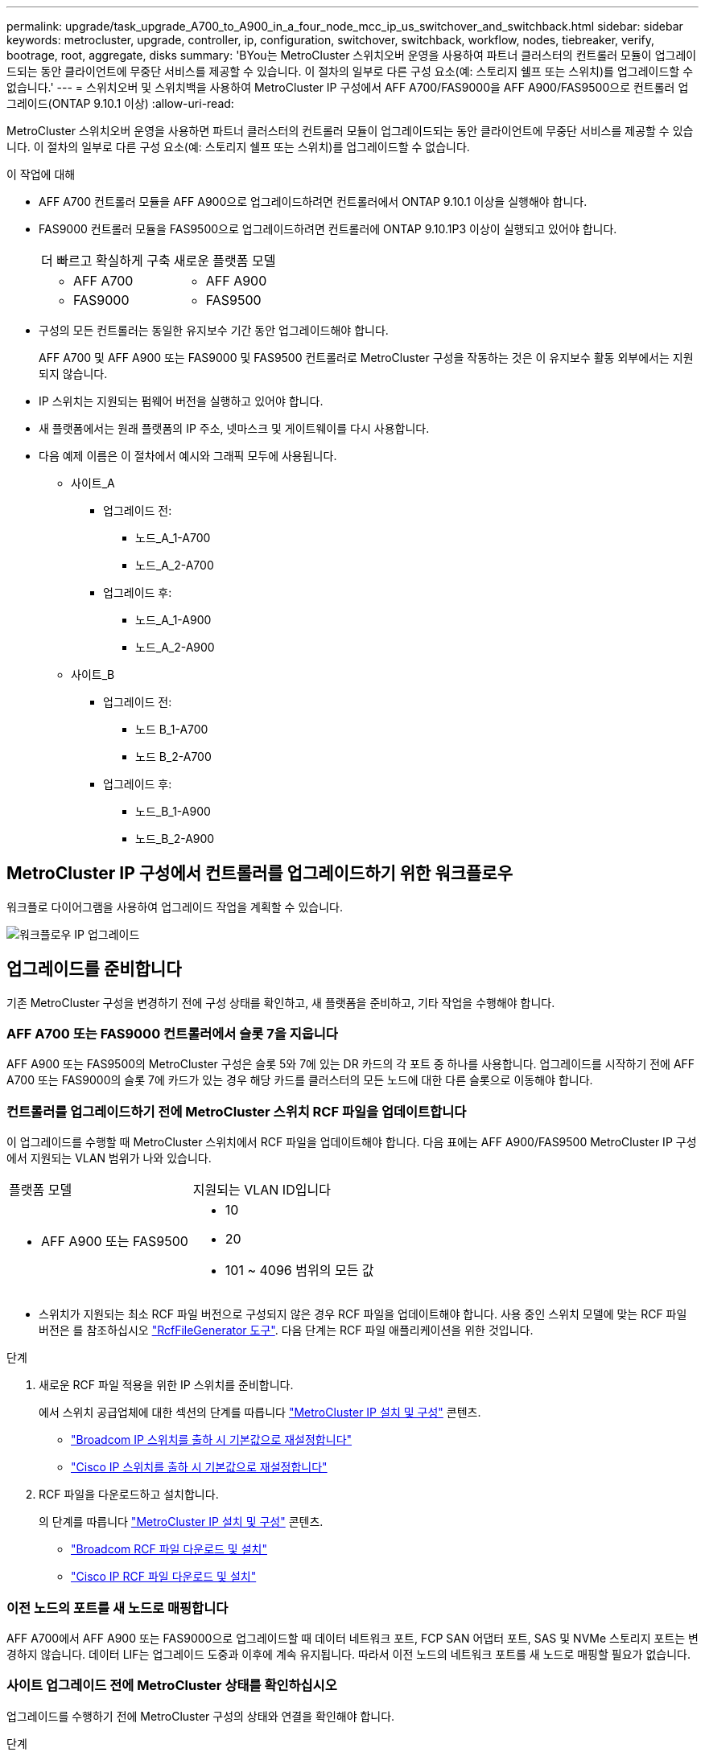 ---
permalink: upgrade/task_upgrade_A700_to_A900_in_a_four_node_mcc_ip_us_switchover_and_switchback.html 
sidebar: sidebar 
keywords: metrocluster, upgrade, controller, ip, configuration, switchover, switchback, workflow, nodes, tiebreaker, verify, bootrage, root, aggregate, disks 
summary: 'BYou는 MetroCluster 스위치오버 운영을 사용하여 파트너 클러스터의 컨트롤러 모듈이 업그레이드되는 동안 클라이언트에 무중단 서비스를 제공할 수 있습니다. 이 절차의 일부로 다른 구성 요소(예: 스토리지 쉘프 또는 스위치)를 업그레이드할 수 없습니다.' 
---
= 스위치오버 및 스위치백을 사용하여 MetroCluster IP 구성에서 AFF A700/FAS9000을 AFF A900/FAS9500으로 컨트롤러 업그레이드(ONTAP 9.10.1 이상)
:allow-uri-read: 


[role="lead"]
MetroCluster 스위치오버 운영을 사용하면 파트너 클러스터의 컨트롤러 모듈이 업그레이드되는 동안 클라이언트에 무중단 서비스를 제공할 수 있습니다. 이 절차의 일부로 다른 구성 요소(예: 스토리지 쉘프 또는 스위치)를 업그레이드할 수 없습니다.

.이 작업에 대해
* AFF A700 컨트롤러 모듈을 AFF A900으로 업그레이드하려면 컨트롤러에서 ONTAP 9.10.1 이상을 실행해야 합니다.
* FAS9000 컨트롤러 모듈을 FAS9500으로 업그레이드하려면 컨트롤러에 ONTAP 9.10.1P3 이상이 실행되고 있어야 합니다.
+
|===


| 더 빠르고 확실하게 구축 | 새로운 플랫폼 모델 


 a| 
** AFF A700

 a| 
** AFF A900




 a| 
** FAS9000

 a| 
** FAS9500


|===
* 구성의 모든 컨트롤러는 동일한 유지보수 기간 동안 업그레이드해야 합니다.
+
AFF A700 및 AFF A900 또는 FAS9000 및 FAS9500 컨트롤러로 MetroCluster 구성을 작동하는 것은 이 유지보수 활동 외부에서는 지원되지 않습니다.

* IP 스위치는 지원되는 펌웨어 버전을 실행하고 있어야 합니다.
* 새 플랫폼에서는 원래 플랫폼의 IP 주소, 넷마스크 및 게이트웨이를 다시 사용합니다.
* 다음 예제 이름은 이 절차에서 예시와 그래픽 모두에 사용됩니다.
+
** 사이트_A
+
*** 업그레이드 전:
+
**** 노드_A_1-A700
**** 노드_A_2-A700


*** 업그레이드 후:
+
**** 노드_A_1-A900
**** 노드_A_2-A900




** 사이트_B
+
*** 업그레이드 전:
+
**** 노드 B_1-A700
**** 노드 B_2-A700


*** 업그레이드 후:
+
**** 노드_B_1-A900
**** 노드_B_2-A900










== MetroCluster IP 구성에서 컨트롤러를 업그레이드하기 위한 워크플로우

워크플로 다이어그램을 사용하여 업그레이드 작업을 계획할 수 있습니다.

image::../media/workflow_ip_upgrade.png[워크플로우 IP 업그레이드]



== 업그레이드를 준비합니다

기존 MetroCluster 구성을 변경하기 전에 구성 상태를 확인하고, 새 플랫폼을 준비하고, 기타 작업을 수행해야 합니다.



=== AFF A700 또는 FAS9000 컨트롤러에서 슬롯 7을 지웁니다

AFF A900 또는 FAS9500의 MetroCluster 구성은 슬롯 5와 7에 있는 DR 카드의 각 포트 중 하나를 사용합니다. 업그레이드를 시작하기 전에 AFF A700 또는 FAS9000의 슬롯 7에 카드가 있는 경우 해당 카드를 클러스터의 모든 노드에 대한 다른 슬롯으로 이동해야 합니다.



=== 컨트롤러를 업그레이드하기 전에 MetroCluster 스위치 RCF 파일을 업데이트합니다

이 업그레이드를 수행할 때 MetroCluster 스위치에서 RCF 파일을 업데이트해야 합니다. 다음 표에는 AFF A900/FAS9500 MetroCluster IP 구성에서 지원되는 VLAN 범위가 나와 있습니다.

|===


| 플랫폼 모델 | 지원되는 VLAN ID입니다 


 a| 
* AFF A900 또는 FAS9500

 a| 
* 10
* 20
* 101 ~ 4096 범위의 모든 값


|===
* 스위치가 지원되는 최소 RCF 파일 버전으로 구성되지 않은 경우 RCF 파일을 업데이트해야 합니다. 사용 중인 스위치 모델에 맞는 RCF 파일 버전은 를 참조하십시오 link:https://mysupport.netapp.com/site/tools/tool-eula/rcffilegenerator["RcfFileGenerator 도구"^]. 다음 단계는 RCF 파일 애플리케이션을 위한 것입니다.


.단계
. 새로운 RCF 파일 적용을 위한 IP 스위치를 준비합니다.
+
에서 스위치 공급업체에 대한 섹션의 단계를 따릅니다 link:../install-ip/index.html["MetroCluster IP 설치 및 구성"] 콘텐츠.

+
** link:../install-ip/task_switch_config_broadcom.html#resetting-the-broadcom-ip-switch-to-factory-defaults["Broadcom IP 스위치를 출하 시 기본값으로 재설정합니다"]
** link:../install-ip/task_switch_config_broadcom.html#resetting-the-cisco-ip-switch-to-factory-defaults["Cisco IP 스위치를 출하 시 기본값으로 재설정합니다"]


. RCF 파일을 다운로드하고 설치합니다.
+
의 단계를 따릅니다 link:../install-ip/index.html["MetroCluster IP 설치 및 구성"] 콘텐츠.

+
** link:../install-ip/task_switch_config_broadcom.html#downloading-and-installing-the-broadcom-rcf-files["Broadcom RCF 파일 다운로드 및 설치"]
** link:../install-ip/task_switch_config_broadcom.html#downloading-and-installing-the-cisco-ip-rcf-files["Cisco IP RCF 파일 다운로드 및 설치"]






=== 이전 노드의 포트를 새 노드로 매핑합니다

AFF A700에서 AFF A900 또는 FAS9000으로 업그레이드할 때 데이터 네트워크 포트, FCP SAN 어댑터 포트, SAS 및 NVMe 스토리지 포트는 변경하지 않습니다. 데이터 LIF는 업그레이드 도중과 이후에 계속 유지됩니다. 따라서 이전 노드의 네트워크 포트를 새 노드로 매핑할 필요가 없습니다.



=== 사이트 업그레이드 전에 MetroCluster 상태를 확인하십시오

업그레이드를 수행하기 전에 MetroCluster 구성의 상태와 연결을 확인해야 합니다.

.단계
. ONTAP에서 MetroCluster 구성 작동을 확인합니다.
+
.. 노드 multipathed 여부 확인: + 'node run-node_node-name_sysconfig-a
+
MetroCluster 구성의 각 노드에 대해 이 명령을 실행해야 합니다.

.. 구성에서 손상된 디스크가 없는지 확인합니다. + '스토리지 디스크 표시 - 파손'
+
MetroCluster 구성의 각 노드에서 이 명령을 실행해야 합니다.

.. 상태 알림을 확인합니다.
+
'시스템 상태 경고 표시

+
각 클러스터에서 이 명령을 실행해야 합니다.

.. 클러스터의 라이센스를 확인합니다.
+
'시스템 사용권 프로그램'

+
각 클러스터에서 이 명령을 실행해야 합니다.

.. 노드에 연결된 디바이스를 확인합니다.
+
네트워크 디바이스 발견 쇼

+
각 클러스터에서 이 명령을 실행해야 합니다.

.. 두 사이트 모두에서 표준 시간대와 시간이 올바르게 설정되었는지 확인합니다.
+
'클러스터 날짜 표시'

+
각 클러스터에서 이 명령을 실행해야 합니다. 'cluster date' 명령을 사용하여 시간 및 시간대를 구성할 수 있습니다.



. MetroCluster 구성의 운영 모드를 확인하고 MetroCluster 검사를 수행합니다.
+
.. MetroCluster 설정을 확인하고 운영 모드가 정상 모드인지 확인한 후 MetroCluster show를 실행합니다
.. 예상되는 모든 노드가 표시되는지 확인합니다. + "MetroCluster node show"
.. 다음 명령을 실행합니다.
+
'MetroCluster check run

.. MetroCluster 검사 결과를 표시합니다.
+
MetroCluster 체크 쇼



. Config Advisor 도구를 사용하여 MetroCluster 케이블 연결을 확인합니다.
+
.. Config Advisor를 다운로드하고 실행합니다.
+
https://mysupport.netapp.com/site/tools/tool-eula/activeiq-configadvisor["NetApp 다운로드: Config Advisor"^]

.. Config Advisor를 실행한 후 도구의 출력을 검토하고 출력에서 권장 사항을 따라 발견된 문제를 해결하십시오.






=== 업그레이드하기 전에 정보를 수집합니다

업그레이드하기 전에 각 노드에 대한 정보를 수집하고, 필요한 경우 네트워크 브로드캐스트 도메인을 조정하고, VLAN 및 인터페이스 그룹을 제거하고, 암호화 정보를 수집해야 합니다.

.단계
. 각 노드의 물리적 케이블 연결을 기록하고 필요에 따라 새 노드의 올바른 케이블 연결을 허용하도록 케이블에 레이블을 지정합니다.
. 각 노드에 대해 다음 명령의 출력을 수집합니다.
+
** MetroCluster interconnect show
** 'MetroCluster configuration-settings connection show'를 선택합니다
** 네트워크 인터페이스 show-role cluster, node-mgmt
** 네트워크 포트 show-node node_name-type physical
** 'network port vlan show-node_node-name _'
** 'network port ifgrp show -node_node_name_-instance'
** 네트워크 포트 브로드캐스트 도메인 쇼
** 네트워크 포트 도달 가능성 세부 정보
** 네트워크 IPspace 쇼
** '볼륨 쇼'
** '스토리지 집계 쇼'
** 'system node run-node_node-name_sysconfig-a'
** 'vserver fcp initiator show'를 선택합니다
** 스토리지 디스크 쇼
** 'MetroCluster configuration-settings interface show'를 선택합니다


. Site_B(플랫폼을 현재 업그레이드 중인 사이트)의 UUID를 수집합니다. MetroCluster node show-fields node-cluster-uuid, node-uuuid
+
성공적으로 업그레이드하려면 새 site_B 컨트롤러 모듈에서 이러한 값을 정확하게 구성해야 합니다. 나중에 업그레이드 프로세스에서 올바른 명령으로 복사할 수 있도록 값을 파일에 복사합니다. +다음 예에서는 UUID를 사용한 명령 출력을 보여 줍니다.

+
[listing]
----
cluster_B::> metrocluster node show -fields node-cluster-uuid, node-uuid
   (metrocluster node show)
dr-group-id cluster     node   node-uuid                            node-cluster-uuid
----------- --------- -------- ------------------------------------ ------------------------------
1           cluster_A node_A_1-A700 f03cb63c-9a7e-11e7-b68b-00a098908039 ee7db9d5-9a82-11e7-b68b-00a098908039
1           cluster_A node_A_2-A700 aa9a7a7a-9a81-11e7-a4e9-00a098908c35 ee7db9d5-9a82-11e7-b68b-00a098908039
1           cluster_B node_B_1-A700 f37b240b-9ac1-11e7-9b42-00a098c9e55d 07958819-9ac6-11e7-9b42-00a098c9e55d
1           cluster_B node_B_2-A700 bf8e3f8f-9ac4-11e7-bd4e-00a098ca379f 07958819-9ac6-11e7-9b42-00a098c9e55d
4 entries were displayed.
cluster_B::*

----
+
UUID를 다음과 유사한 테이블에 기록하는 것이 좋습니다.

+
|===


| 클러스터 또는 노드 | UUID입니다 


 a| 
클러스터_B
 a| 
07958819-9ac6-11e7-9b42-00a098c9e55d



 a| 
노드 B_1-A700
 a| 
f37b240b-9ac1-11e7-9b42-00a098c9e55d



 a| 
노드 B_2-A700
 a| 
bf8e3f8f-9ac4-11e7-bd4e-00a098ca379f



 a| 
클러스터_A
 a| 
ee7db9d5-9a82-11e7-b68b-00a098908039



 a| 
노드_A_1-A700
 a| 
f03cb63c-9a7e-11e7-b68b-00a098908039



 a| 
노드_A_2-A700
 a| 
a9a7a7a-9a81-11e7-a4e9-00a098908c35

|===
. MetroCluster 노드가 SAN 구성에 있는 경우 관련 정보를 수집합니다.
+
다음 명령의 출력을 수집해야 합니다.

+
** FCP 어댑터 show-instance(FCP 어댑터 show-instance)
** FCP 인터페이스의 show-instance입니다
** iSCSI 인터페이스 쇼
** 'ucadmin 쇼'


. 루트 볼륨이 암호화된 경우 키 관리자에 사용되는 암호문 '보안 키 관리자 백업 표시'를 수집하여 저장합니다
. MetroCluster 노드가 볼륨 또는 애그리게이트에 암호화를 사용하는 경우 키 및 암호 문구를 복사합니다. 자세한 내용은 을 참조하십시오 https://docs.netapp.com/us-en/ontap/encryption-at-rest/backup-key-management-information-manual-task.html["온보드 키 관리 정보를 수동으로 백업합니다"^].
+
.. Onboard Key Manager가 설정된 경우 '보안 키 관리자 온보드 show-backup'+업그레이드 절차 후반부에 패스프레이즈가 필요합니다.
.. 엔터프라이즈 키 관리(KMIP)를 구성한 경우 다음 명령을 실행하십시오.
+
....
security key-manager external show -instance
security key-manager key query
....


. MetroCluster node show-fields node-systemid, ha-partner-systemid, dr-partner-systemid, dr-auxiliary-systemid 등 기존 노드의 시스템 ID를 수집한다
+
다음 출력은 재할당된 드라이브를 보여 줍니다.

+
[listing]
----
::> metrocluster node show -fields node-systemid,ha-partner-systemid,dr-partner-systemid,dr-auxiliary-systemid

dr-group-id cluster     node     node-systemid ha-partner-systemid dr-partner-systemid dr-auxiliary-systemid
----------- ----------- -------- ------------- ------------------- ------------------- ---------------------
1           cluster_A node_A_1-A700   537403324     537403323           537403321           537403322
1           cluster_A node_A_2-A700   537403323     537403324           537403322          537403321
1           cluster_B node_B_1-A700   537403322     537403321           537403323          537403324
1           cluster_B node_B_2-A700   537403321     537403322           537403324          537403323
4 entries were displayed.
----




=== 중재자 또는 타이차단기 모니터링을 제거합니다

플랫폼을 업그레이드하기 전에 Tiebreaker 또는 중재자 유틸리티를 사용하여 MetroCluster 구성을 모니터링하는 경우 모니터링을 제거해야 합니다.

.단계
. 다음 명령의 출력을 수집합니다.
+
'Storage iSCSI-initiator show'를 선택합니다

. 전환을 시작할 수 있는 Tiebreaker, 중재자 또는 기타 소프트웨어에서 기존 MetroCluster 구성을 제거합니다.
+
|===


| 사용 중인 경우... | 다음 절차를 사용하십시오. 


 a| 
Tiebreaker입니다
 a| 
link:../tiebreaker/concept_configuring_the_tiebreaker_software.html#removing-metrocluster-configurations["MetroCluster 구성 제거"] MetroCluster Tiebreaker 설치 및 구성 내용 _



 a| 
중재자
 a| 
ONTAP 프롬프트에서 다음 명령을 실행합니다.

'MetroCluster configuration-settings 중재자 제거



 a| 
타사 응용 프로그램
 a| 
제품 설명서를 참조하십시오.

|===




=== 유지 관리 전에 사용자 지정 AutoSupport 메시지를 보냅니다

유지 관리를 수행하기 전에 AutoSupport 메시지를 발행하여 유지 보수 작업이 진행 중임을 기술 지원 부서에 알려야 합니다. 유지 관리가 진행 중임을 기술 지원 부서에 알리는 것은 운영 중단이 발생했다는 가정 하에 사례가 열리지 않도록 방지합니다.

이 작업은 각 MetroCluster 사이트에서 수행해야 합니다.

.단계
. 클러스터에 로그인합니다.
. 유지 관리의 시작을 나타내는 AutoSupport 메시지를 호출합니다.
+
'시스템 노드 AutoSupport invoke-node * -type all-message maINT=__maintenance -window-in-hours_'

+
유지보수 윈도우 시간(main유지보수-window-in-hours) 매개변수는 유지보수 윈도우 길이를 최대 72시간으로 지정합니다. 시간이 경과하기 전에 유지 관리가 완료된 경우 유지 보수 기간이 종료되었음을 나타내는 AutoSupport 메시지를 호출할 수 있습니다.

+
'System node AutoSupport invoke-node * -type all-message maINT=end'

. 파트너 사이트에서 이 단계를 반복합니다.




== MetroCluster 구성을 전환합니다

site_B의 플랫폼을 업그레이드할 수 있도록 구성을 site_A로 전환해야 합니다.

이 작업은 site_A에서 수행해야 합니다

이 작업을 완료한 후 site_a가 활성화되어 두 사이트의 데이터를 제공합니다. Site_B가 비활성화되어 업그레이드 프로세스를 시작할 준비가 되었습니다.

image::../media/mcc_upgrade_cluster_a_in_switchover_A900.png[스위치오버 A900의 MCC 업그레이드 클러스터 A]

.단계
. site_B의 노드를 업그레이드할 수 있도록 MetroCluster 구성을 site_A로 전환합니다.
+
.. site_a에서 다음 명령을 실행합니다.
+
'MetroCluster switchover - controller-replacement true'

+
작업을 완료하는 데 몇 분 정도 걸릴 수 있습니다.

.. 절체 동작 모니터링:
+
MetroCluster 동작쇼

.. 작업이 완료된 후 노드가 절체 상태에 있는지 확인합니다.
+
MetroCluster 쇼

.. MetroCluster 노드의 상태를 점검한다.
+
'MetroCluster node show'

+
컨트롤러 업그레이드 중에 협상된 전환 후 애그리게이트 자동 복구가 해제됩니다. site_B의 노드는 LOADER 프롬프트에서 정지되고 정지된다.







== AFF A700 또는 FAS9000 플랫폼 컨트롤러 모듈 및 NVS를 제거합니다

아직 접지되지 않은 경우 올바르게 접지하십시오.

.단계
. site_B:"printenv"에 있는 두 노드에서 bootarg 값을 수집합니다
. site_B에서 섀시의 전원을 끕니다




=== AFF A700 또는 FAS9000 컨트롤러 모듈을 제거합니다

다음 절차를 사용하여 AFF A700 또는 FAS9000 컨트롤러 모듈을 제거합니다

.단계
. 컨트롤러 모듈을 분리하기 전에 콘솔 케이블 및 컨트롤러 모듈에서 관리 케이블을 분리합니다.
. 섀시에서 컨트롤러 모듈을 잠금 해제하고 분리합니다.
+
.. 캠 핸들의 주황색 버튼을 잠금 해제할 때까지 아래로 밉니다.
+
image::../media/drw_9500_remove_PCM.png[컨트롤러 모듈]

+
|===


| image:../media/number1.png["번호1"] | 캠 핸들 해제 버튼 


| image:../media/number2.png["숫자2"] | 캠 핸들 
|===
.. 캠 핸들을 돌려 컨트롤러 모듈을 섀시에서 완전히 분리한 다음 컨트롤러 모듈을 섀시 밖으로 밉니다. 컨트롤러 모듈 하단을 섀시 밖으로 밀어낼 때 지지하는지 확인합니다.






=== AFF A700 또는 FAS9000 NVS 모듈을 제거합니다

다음 절차를 사용하여 AFF A700 또는 FAS9000 NVS 모듈을 제거할 수 있습니다.

참고: NVS 모듈은 슬롯 6에 있으며 시스템의 다른 모듈에 비해 높이가 2배입니다.

.단계
. 슬롯 6에서 NVS의 잠금을 해제하고 제거합니다.
+
.. 문자 및 번호가 매겨진 '캠' 버튼을 누르십시오. 캠 버튼이 섀시에서 멀어져 있습니다.
.. 캠 래치가 수평 위치에 올 때까지 아래로 돌립니다. NVS는 섀시에서 분리되어 몇 인치 정도 이동합니다.
.. 모듈 면의 측면에 있는 당김 탭을 당겨 섀시에서 NVS를 제거합니다.
+
image::../media/drw_a900_move-remove_NVRAM_module.png[모듈을 제거합니다]

+
|===


| image:../media/number1.png["1번"] | 문자 및 숫자 I/O 캠 래치 


| image:../media/number2.png["2번"] | I/O 래치가 완전히 잠금 해제되었습니다 
|===


. AFF A700 또는 FAS9000 NVS에서 코어 덤프 장치로 사용되는 애드온 모듈을 사용하는 경우 AFF A900 또는 FAS9500 NVS로 전송하지 마십시오. AFF A700 또는 FAS9000 컨트롤러 모듈 및 NVS의 부품을 AFF A900 또는 FAS9500 모듈로 전송하지 마십시오.




== AFF A900 또는 FAS9500 NVS 및 컨트롤러 모듈을 설치합니다

업그레이드 키트에서 받은 AFF A900 또는 FAS9500 NVS와 컨트롤러 모듈을 site_B의 두 노드에 모두 설치해야 합니다 코어 덤프 장치를 AFF A700 또는 FAS9000 NVS 모듈에서 AFF A900 또는 FAS9500 NVS 모듈로 이동하지 마십시오.

아직 접지되지 않은 경우 올바르게 접지하십시오.



=== AFF A900 또는 FAS9500 NVS를 설치합니다

다음 절차에 따라 site_B에서 두 노드의 슬롯 6에 AFF A900 또는 FAS9500 NVS를 설치합니다

.단계
. NVS를 슬롯 6의 섀시 입구 가장자리에 맞춥니다.
. 문자 및 번호가 매겨진 I/O 캠 래치가 I/O 캠 핀과 맞물릴 때까지 NVS를 슬롯에 부드럽게 밀어 넣은 다음 I/O 캠 래치를 끝까지 밀어 NVS를 제자리에 고정합니다.
+
image::../media/drw_a900_move-remove_NVRAM_module.png[모듈을 제거합니다]

+
|===


| image:../media/number1.png["1번"] | 문자 및 숫자 I/O 캠 래치 


| image:../media/number2.png["2번"] | I/O 래치가 완전히 잠금 해제되었습니다 
|===




=== AFF A900 또는 FAS9500 컨트롤러 모듈을 설치합니다.

다음 절차에 따라 AFF A900 또는 FAS9500 컨트롤러 모듈을 설치합니다.

.단계
. 컨트롤러 모듈의 끝을 섀시의 입구에 맞춘 다음 컨트롤러 모듈을 반쯤 조심스럽게 시스템에 밀어 넣습니다.
. 컨트롤러 모듈이 중앙판과 만나 완전히 장착될 때까지 섀시 안으로 단단히 밀어 넣습니다. 컨트롤러 모듈이 완전히 장착되면 잠금 래치가 올라갑니다. 주의: 커넥터의 손상을 방지하려면 컨트롤러 모듈을 섀시에 밀어 넣을 때 과도한 힘을 가하지 마십시오.
. 컨트롤러 모듈에 관리 및 콘솔 포트를 연결합니다.
+
image::../media/drw_9500_remove_PCM.png[컨트롤러 모듈]

+
|===


| image:../media/number1.png["1번"] | 캠 핸들 해제 버튼 


| image:../media/number2.png["숫자2"] | 캠 핸들 
|===
. 각 노드의 슬롯 7에 두 번째 X91146A 카드를 설치합니다.
+
.. e5b 연결을 e7b로 이동합니다.
.. e5a 연결을 e5b로 이동합니다.
+

NOTE: 클러스터의 모든 노드에 있는 슬롯 7은 에 설명된 대로 비어 있어야 합니다 <<Map ports from the old nodes to the new nodes>> 섹션을 참조하십시오.



. 섀시의 전원을 켜고 직렬 콘솔에 연결합니다.
. BIOS 초기화 후 노드가 자동 부팅을 시작한 경우 Control-C를 눌러 자동 부팅을 중단합니다
. 자동 부팅을 중단하고 나면 로더 프롬프트에서 노드가 중지됩니다. 시간에 자동 부팅을 중단하지 않고 노드 1이 부팅을 시작하는 경우 Ctrl-C를 눌러 부팅 메뉴로 이동하라는 메시지가 표시될 때까지 기다립니다. 부팅 메뉴에서 노드가 중지되면 옵션 8을 사용하여 노드를 재부팅하고 재부팅 중에 자동 부팅을 중단합니다.
. LOADER 프롬프트에서 기본 환경 변수 set-defaults를 설정합니다
. 기본 환경 변수 설정인 'aveenv'를 저장합니다




=== site_B의 netboot 노드

AFF A900 또는 FAS9500 컨트롤러 모듈과 NVS를 바꾼 후에는 AFF A900 또는 FAS9500 노드를 netboot에 설치하고 클러스터에서 실행 중인 것과 동일한 ONTAP 버전 및 패치 수준을 설치해야 합니다. netboot라는 용어는 원격 서버에 저장된 ONTAP 이미지에서 부팅됨을 의미합니다. netboot를 준비할 때 시스템이 액세스할 수 있는 웹 서버에 ONTAP 9 부트 이미지 사본을 추가해야 합니다. AFF A900 또는 FAS9500 컨트롤러 모듈의 부팅 미디어에 설치된 ONTAP 버전은 섀시에 설치되어 있고 전원이 켜져 있지 않으면 확인할 수 없습니다. AFF A900 또는 FAS9500 부팅 미디어의 ONTAP 버전은 업그레이드할 AFF A700 또는 FAS9000 시스템에서 실행되는 ONTAP 버전과 동일해야 하며 기본 부팅 이미지와 백업 부팅 이미지가 일치해야 합니다. 부팅 메뉴에서 netboot 다음에 'wipecononfig' 명령을 수행하여 이미지를 구성할 수 있습니다. 이전에 다른 클러스터에서 컨트롤러 모듈을 사용한 경우 "wipeconfig" 명령을 실행하면 부팅 미디어의 나머지 구성이 지워집니다.

.시작하기 전에
* 시스템에서 HTTP 서버에 액세스할 수 있는지 확인합니다.
* 시스템에 필요한 시스템 파일과 ONTAP의 올바른 버전을 NetApp Support 사이트에서 다운로드해야 합니다.


설치된 ONTAP 버전이 원래 컨트롤러에 설치된 버전과 동일하지 않은 경우, 새 컨트롤러를 netboot 해야 합니다. 각각의 새 컨트롤러를 설치한 후 웹 서버에 저장된 ONTAP 9 이미지에서 시스템을 부팅합니다. 그런 다음 부팅 미디어 장치에 올바른 파일을 다운로드하여 나중에 시스템을 부팅할 수 있습니다.

.단계
. 에 액세스합니다 https://mysupport.netapp.com/site/["NetApp Support 사이트"^] 시스템의 Netboot 수행에 사용되는 파일을 다운로드합니다.
. [[step2-download-software]] NetApp Support 사이트의 소프트웨어 다운로드 섹션에서 해당 ONTAP 소프트웨어를 다운로드하고 웹 액세스 가능한 디렉토리에 'ontap-version_image.tgz' 파일을 저장합니다.
. 웹 액세스 가능 디렉토리로 변경하고 필요한 파일을 사용할 수 있는지 확인합니다.
. 디렉토리 목록에는 <ONTAP_VERSION>\_IMAGE.tgz 가 포함되어야 합니다.
. 다음 작업 중 하나를 선택하여 netboot 연결을 구성합니다.
+

NOTE: 관리 포트와 IP를 netboot 연결로 사용해야 합니다. 업그레이드를 수행하는 동안 데이터 LIF IP를 사용하지 않거나 데이터 중단이 발생할 수 있습니다.

+
|===


| DCHP(동적 호스트 구성 프로토콜)가 다음과 같은 경우 | 그러면... 


 a| 
실행 중입니다
 a| 
부팅 환경 프롬프트에서 'ifconfig e0M-auto'를 사용하여 연결을 자동으로 구성합니다



 a| 
실행 중이 아닙니다
 a| 
부팅 환경 프롬프트에서 다음 명령을 사용하여 연결을 수동으로 구성합니다. 'ifconfig e0M -addr=<filer_addr> -mask=<netmask> -GW=<gateway> -DNS=<DNS_addr> domain=<DNS_domain>'

"<filer_addr>"은(는) 스토리지 시스템의 IP 주소입니다. "<netmask>"는 스토리지 시스템의 네트워크 마스크입니다. '<gateway>'는 스토리지 시스템의 게이트웨이입니다. "<dns_addr>"은 네트워크에 있는 이름 서버의 IP 주소입니다. 이 매개 변수는 선택 사항입니다. '<dns_domain>'은 DNS(Domain Name Service) 도메인 이름입니다. 이 매개 변수는 선택 사항입니다. 참고: 인터페이스에 다른 매개 변수가 필요할 수 있습니다. 펌웨어 프롬프트에 "help ifconfig"를 입력하여 세부 정보를 확인합니다.

|===
. node_B_1:'netboot' http://<web_server_ip/path_to_web_accessible_directory>/netboot/kernel` 에서 netboot를 수행한다
+
"<path_to_the_web-Accessible_directory>"는 에서 "<ONTAP_version>\_image.tgz"를 다운로드한 위치로 이어져야 합니다 <<step2-download-software,2단계>>.

+

NOTE: 부팅을 중단하지 마십시오.

. AFF A900 또는 FAS9500 컨트롤러 모듈에서 지금 실행 중인 node_B_1이 부팅될 때까지 기다린 후 다음과 같이 부팅 메뉴 옵션을 표시합니다.
+
[listing]
----
Please choose one of the following:

(1)  Normal Boot.
(2)  Boot without /etc/rc.
(3)  Change password.
(4)  Clean configuration and initialize all disks.
(5)  Maintenance mode boot.
(6)  Update flash from backup config.
(7)  Install new software first.
(8)  Reboot node.
(9)  Configure Advanced Drive Partitioning.
(10) Set Onboard Key Manager recovery secrets.
(11) Configure node for external key management.
Selection (1-11)?
----
. 부팅 메뉴에서 ''(7) Install new software first(새 소프트웨어를 먼저 설치합니다)' 옵션을 선택합니다 이 메뉴 옵션은 새 ONTAP 이미지를 다운로드하여 부팅 장치에 설치합니다. 참고: "이 절차는 HA 쌍의 무중단 업그레이드를 지원하지 않습니다."라는 메시지는 무시하십시오 이 노트는 컨트롤러 업그레이드가 아닌 무중단 ONTAP 소프트웨어 업그레이드에 적용됩니다.
+
항상 netboot를 사용하여 새 노드를 원하는 이미지로 업데이트합니다. 다른 방법을 사용하여 새 컨트롤러에 이미지를 설치할 경우 잘못된 이미지가 설치될 수 있습니다. 이 문제는 모든 ONTAP 릴리스에 적용됩니다.

. 절차를 계속하라는 메시지가 나타나면 y를 입력하고 패키지를 입력하라는 메시지가 나타나면 URL인 http://<web_server_ip/path_to_web-accessible_directory>/<ontap_version>\_image.tgz` 를 입력합니다
. 컨트롤러 모듈을 재부팅하려면 다음 하위 단계를 완료하십시오.
+
.. "n"을 입력하여 백업 복구를 건너뛰십시오. "지금 백업 구성을 복구하시겠습니까?"라는 메시지가 표시되면 백업 복구를 건너뛰십시오. {y|n}'
.. 다음 프롬프트가 표시되면 ''y to reboot when you reboot:'를 입력하여 새로 설치된 소프트웨어를 사용하려면 노드를 재부팅해야 합니다. 지금 재부팅하시겠습니까? {y|n}""부팅 장치가 다시 포맷되어 컨트롤러 모듈이 재부팅되지만 부팅 메뉴에서 중지되므로 구성 데이터를 복원해야 합니다.


. 프롬프트에서 "wpeconmponfig" 명령을 실행하여 부팅 미디어의 이전 구성을 지웁니다.
+
.. 다음 메시지가 표시되면 Yes를 선택합니다. 그러면 클러스터 구성원을 포함한 중요한 시스템 구성이 삭제됩니다. 경고: 인계된 HA 노드에서 이 옵션을 실행하지 마십시오. 계속 하고 싶으세요
.. 노드가 재부팅되어 "wipeconfig"가 끝나면 부팅 메뉴에서 멈춥니다.


. 부팅 메뉴에서 유지보수 모드로 전환하려면 옵션 '5'를 선택합니다. 유지보수 모드에서 노드가 중지되고 명령 프롬프트 \ *>가 나타날 때까지 프롬프트에 "yes"를 선택합니다.
. netboot node_B_2에 이 단계를 반복합니다.




=== HBA 구성을 복구합니다

컨트롤러 모듈에 있는 HBA 카드의 존재 여부와 구성에 따라 사이트 용도에 맞게 HBA 카드를 올바르게 구성해야 합니다.

.단계
. 유지 관리 모드에서 시스템의 모든 HBA에 대한 설정을 구성합니다.
+
.. 포트의 현재 설정을 확인합니다.
+
'ucadmin 쇼'

.. 필요에 따라 포트 설정을 업데이트합니다.


+
|===


| 이 유형의 HBA와 원하는 모드가 있는 경우... | 이 명령 사용... 


 a| 
CNA FC
 a| 
'ucadmin modify -m fc -t initiator_adapter-name_'



 a| 
CNA 이더넷
 a| 
'ucadmin modify-mode CNA_adapter-name _'



 a| 
FC 타겟
 a| 
'fcadmin config -t target_adapter-name_'



 a| 
FC 이니시에이터
 a| 
'fcadmin config -t initiator_adapter-name_'

|===
. 유지 관리 모드 종료:
+
"중지"

+
명령을 실행한 후 LOADER 프롬프트에서 노드가 중지될 때까지 기다립니다.

. 노드를 유지보수 모드로 다시 부팅하여 구성 변경 사항이 적용되도록 합니다.
+
boot_ONTAP maint를 선택합니다

. 변경 사항을 확인합니다.
+
|===


| 이 유형의 HBA가 있는 경우... | 이 명령 사용... 


 a| 
CNA
 a| 
'ucadmin 쇼'



 a| 
FC
 a| 
fcadmin 쇼

|===




=== 새 컨트롤러 및 섀시에서 HA 상태를 설정합니다

컨트롤러 및 섀시의 HA 상태를 확인하고, 필요한 경우 시스템 구성에 맞게 상태를 업데이트해야 합니다.

.단계
. 유지보수 모드에서 컨트롤러 모듈 및 섀시의 HA 상태를 표시합니다.
+
하구성 쇼

+
모든 부품의 HA 상태는 'mcip'이어야 한다.

. 컨트롤러 또는 섀시의 시스템 상태가 표시되지 않으면 HA 상태를 설정합니다.
+
ha-config modify controller mcip.(컨트롤러 mccip 수정

+
ha-config modify chassis mccip.(섀시 mcip 수정

. 노드를 정지시킵니다
+
LOADER> 프롬프트에서 노드가 정지되어야 합니다.

. 각 노드에서 시스템 날짜, 시간 및 시간대를 '날짜 표시'로 확인합니다
. 필요한 경우 UTC 또는 GMT:'SET DATE<MM/dd/yyyy>'로 날짜를 설정합니다
. 부팅 환경 프롬프트에서 'show time'을 사용하여 시간을 확인한다
. 필요한 경우 시간을 UTC 또는 GMT:'설정 시간<hh:mm:ss>'로 설정합니다
. 'Saveenv' 설정을 저장합니다
. 환경 변수(printenv)를 수집합니다




== 새로운 플랫폼을 수용하기 위해 스위치 RCF 파일을 업데이트합니다

새 플랫폼 모델을 지원하는 구성으로 스위치를 업데이트해야 합니다.

현재 업그레이드 중인 컨트롤러가 포함된 사이트에서 이 작업을 수행합니다. 이 절차의 예에서는 먼저 site_B를 업그레이드하고 있습니다.

site_a의 컨트롤러가 업그레이드되면 site_a의 스위치가 업그레이드됩니다.

.단계
. 새로운 RCF 파일 적용을 위한 IP 스위치를 준비합니다.
+
_MetroCluster IP 설치 및 구성_섹션에서 스위치 공급업체의 섹션에 있는 단계를 따르십시오.

+
link:../install-ip/index.html["MetroCluster IP 설치 및 구성"]

+
** link:../install-ip/task_switch_config_broadcom.html#resetting-the-broadcom-ip-switch-to-factory-defaults["Broadcom IP 스위치를 출하 시 기본값으로 재설정합니다"]
** link:../install-ip/task_switch_config_broadcom.html#resetting-the-cisco-ip-switch-to-factory-defaults["Cisco IP 스위치를 출하 시 기본값으로 재설정합니다"]


. RCF 파일을 다운로드하고 설치합니다.
+
에서 스위치 공급업체에 대한 섹션의 단계를 따릅니다 link:../install-ip/index.html["MetroCluster IP 설치 및 구성"].

+
** link:../install-ip/task_switch_config_broadcom.html#downloading-and-installing-the-broadcom-rcf-files["Broadcom RCF 파일 다운로드 및 설치"]
** link:../install-ip/task_switch_config_broadcom.html#downloading-and-installing-the-cisco-ip-rcf-files["Cisco IP RCF 파일 다운로드 및 설치"]






== 새 컨트롤러를 구성합니다

이때 새 컨트롤러를 준비하고 케이블로 연결해야 합니다.



=== MetroCluster IP bootarg 변수를 설정합니다

특정 MetroCluster IP bootarg 값은 새 컨트롤러 모듈에서 구성해야 합니다. 이 값은 이전 컨트롤러 모듈에 구성된 값과 일치해야 합니다.

이 작업에서는 의 업그레이드 절차에서 앞서 확인한 UUID 및 시스템 ID를 사용합니다 link:task_upgrade_controllers_in_a_four_node_ip_mcc_us_switchover_and_switchback_mcc_ip.html#gathering-information-before-the-upgrade["업그레이드 전에 정보를 수집하는 중입니다"].

.단계
. LOADER> 프롬프트에서 다음 boots를 site_B의 새 노드에 설정합니다.
+
'setenv bootarg.MCC.port_a_ip_config_local -ip-address/local-ip-mask, 0, HA-partner-ip-address, dr-partner-ip-address, dr-aux-partnerip-address, vlan-id_'

+
'setenv bootarg.MCC.port_b_ip_config_local -ip-address/local-ip-mask, 0, HA-partner-ip-address, dr-partner-ip-address, dr-aux-partnerip-address, vlan-id_'

+
다음 예에서는 첫 번째 네트워크에 VLAN 120을 사용하고 두 번째 네트워크에 대해 VLAN 130을 사용하는 node_B_1-A900에 대한 값을 설정합니다.

+
[listing]
----
setenv bootarg.mcc.port_a_ip_config 172.17.26.10/23,0,172.17.26.11,172.17.26.13,172.17.26.12,120
setenv bootarg.mcc.port_b_ip_config 172.17.27.10/23,0,172.17.27.11,172.17.27.13,172.17.27.12,130
----
+
다음 예에서는 첫 번째 네트워크에 VLAN 120을 사용하고 두 번째 네트워크에 대해 VLAN 130을 사용하는 node_B_2-A900에 대한 값을 설정합니다.

+
[listing]
----
setenv bootarg.mcc.port_a_ip_config 172.17.26.11/23,0,172.17.26.10,172.17.26.12,172.17.26.13,120
setenv bootarg.mcc.port_b_ip_config 172.17.27.11/23,0,172.17.27.10,172.17.27.12,172.17.27.13,130
----
. 새 노드의 'LOADER' 프롬프트에서 UUID를 설정합니다.
+
'setenv bootarg.mgwd.partner_cluster_uuuid_partner-cluster-UUID_'

+
'setenv bootarg.mgwd.cluster_uuuid_local-cluster-UUID_'

+
'setenv bootarg.mcc.pri_partner_uuuid_dr-partner-node-UUID_'

+
'setenv bootarg.mcc.aux_partner_uuid_dr-aux-partner-node-UUID_'

+
'setenv bootarg.mcc_iscsi.node_uuid_local-node-UUID_'

+
.. node_B_1-A900에서 UUID를 설정합니다.
+
다음 예에서는 node_B_1-A900에서 UUID를 설정하기 위한 명령을 보여 줍니다.

+
[listing]
----
setenv bootarg.mgwd.cluster_uuid ee7db9d5-9a82-11e7-b68b-00a098908039
setenv bootarg.mgwd.partner_cluster_uuid 07958819-9ac6-11e7-9b42-00a098c9e55d
setenv bootarg.mcc.pri_partner_uuid f37b240b-9ac1-11e7-9b42-00a098c9e55d
setenv bootarg.mcc.aux_partner_uuid bf8e3f8f-9ac4-11e7-bd4e-00a098ca379f
setenv bootarg.mcc_iscsi.node_uuid f03cb63c-9a7e-11e7-b68b-00a098908039
----
.. node_B_2-A900에서 UUID를 설정합니다.
+
다음 예에서는 node_B_2-A900에서 UUID를 설정하기 위한 명령을 보여 줍니다.

+
[listing]
----
setenv bootarg.mgwd.cluster_uuid ee7db9d5-9a82-11e7-b68b-00a098908039
setenv bootarg.mgwd.partner_cluster_uuid 07958819-9ac6-11e7-9b42-00a098c9e55d
setenv bootarg.mcc.pri_partner_uuid bf8e3f8f-9ac4-11e7-bd4e-00a098ca379f
setenv bootarg.mcc.aux_partner_uuid f37b240b-9ac1-11e7-9b42-00a098c9e55d
setenv bootarg.mcc_iscsi.node_uuid aa9a7a7a-9a81-11e7-a4e9-00a098908c35
----


. 원래 시스템이 ADP에 대해 구성된 경우 각 교체 노드의 LOADER 프롬프트에서 ADP를 활성화합니다.
+
'etenv bootarg.MCC.adp_enabled true'

. 다음 변수를 설정합니다.
+
'setenv bootarg.MCC.local_config_id_original-sys-id_'

+
'etenv boottar.MCC.dr_partner_dr-partner-sys-id_'

+

NOTE: 'setenv bootarg.MCC.local_config_id' 변수는 * original * controller module, node_B_1-A700의 sys-id로 설정되어야 합니다.

+
.. node_B_1-A900에 변수를 설정합니다.
+
다음 예는 node_B_1-A900의 값을 설정하는 명령을 보여 줍니다.

+
[listing]
----
setenv bootarg.mcc.local_config_id 537403322
setenv bootarg.mcc.dr_partner 537403324
----
.. node_B_2-A900에 변수를 설정합니다.
+
다음 예는 node_B_2-A900의 값을 설정하는 명령을 보여 줍니다.

+
[listing]
----
setenv bootarg.mcc.local_config_id 537403321
setenv bootarg.mcc.dr_partner 537403323
----


. 외부 키 관리자와 함께 암호화를 사용하는 경우 필요한 boots를 설정합니다.
+
세테네 bootarg.kmip.init.ipaddr`

+
세테네 bootarg.kmip.kmip.init.netmask`

+
세테네 bootarg.kmip.kmip.init.gateway`

+
세테네 bootarg.kmip.kmip.init.interface`





=== 루트 애그리게이트 디스크를 재할당합니다

앞에서 수집한 sysids를 사용하여 루트 애그리게이트 디스크를 새 컨트롤러 모듈에 다시 할당합니다.

이러한 단계는 유지 관리 모드에서 수행됩니다.

.단계
. 시스템을 유지보수 모드로 부팅합니다.
+
boot_ONTAP maint를 선택합니다

. 유지보수 모드 프롬프트에서 node_B_1-A900에 디스크를 표시합니다.
+
'디스크 쇼-A'

+
명령 출력에는 새 컨트롤러 모듈의 시스템 ID(1574774970)가 표시됩니다. 그러나 루트 애그리게이트 디스크는 여전히 이전 시스템 ID(537403322)가 소유합니다. 이 예는 MetroCluster 구성에서 다른 노드가 소유한 드라이브를 표시하지 않습니다.

+
[listing]
----
*> disk show -a
Local System ID: 1574774970
DISK                  OWNER                 POOL   SERIAL NUMBER   HOME                  DR HOME
------------          ---------             -----  -------------   -------------         -------------
prod3-rk18:9.126L44   node_B_1-A700(537403322)  Pool1  PZHYN0MD     node_B_1-A700(537403322)  node_B_1-A700(537403322)
prod4-rk18:9.126L49  node_B_1-A700(537403322)  Pool1  PPG3J5HA     node_B_1-A700(537403322)  node_B_1-700(537403322)
prod4-rk18:8.126L21   node_B_1-A700(537403322)  Pool1  PZHTDSZD     node_B_1-A700(537403322)  node_B_1-A700(537403322)
prod2-rk18:8.126L2    node_B_1-A700(537403322)  Pool0  S0M1J2CF     node_B_1-(537403322)  node_B_1-A700(537403322)
prod2-rk18:8.126L3    node_B_1-A700(537403322)  Pool0  S0M0CQM5     node_B_1-A700(537403322)  node_B_1-A700(537403322)
prod1-rk18:9.126L27   node_B_1-A700(537403322)  Pool0  S0M1PSDW     node_B_1-A700(537403322)  node_B_1-A700(537403322)
.
.
.
----
. 드라이브 쉘프의 루트 애그리게이트 디스크를 새 컨트롤러에 재할당합니다.
+
|===


| ADP를 사용하는 경우... | 다음 명령을 사용하십시오. 


 a| 
예
 a| 
"디스크 재할당 -s_old -sysid_ -d_new -sysid_ -r_dr -partner -sysid_"



 a| 
아니요
 a| 
"디스크 재할당 -s_old-sysid_-d_new-sysid_"

|===
. 드라이브 쉘프의 루트 애그리게이트 디스크를 새 컨트롤러에 재할당합니다.
+
'Disk reassign-s old-sysid-d new-sysid'

+
다음 예에서는 비 ADP 구성에서 드라이브 재할당을 보여 줍니다.

+
[listing]
----
*> disk reassign -s 537403322 -d 1574774970
Partner node must not be in Takeover mode during disk reassignment from maintenance mode.
Serious problems could result!!
Do not proceed with reassignment if the partner is in takeover mode. Abort reassignment (y/n)? n

After the node becomes operational, you must perform a takeover and giveback of the HA partner node to ensure disk reassignment is successful.
Do you want to continue (y/n)? y
Disk ownership will be updated on all disks previously belonging to Filer with sysid 537403322.
Do you want to continue (y/n)? y
----
. 루트 애그리게이트의 디스크가 올바르게 재할당되었는지 확인합니다. 기존 제거:
+
'디스크 쇼'

+
'스토리지 애그리게이션 상태

+
[listing]
----

*> disk show
Local System ID: 537097247

  DISK                    OWNER                    POOL   SERIAL NUMBER   HOME                     DR HOME
------------              -------------            -----  -------------   -------------            -------------
prod03-rk18:8.126L18 node_B_1-A900(537097247)  Pool1  PZHYN0MD        node_B_1-A900(537097247)   node_B_1-A900(537097247)
prod04-rk18:9.126L49 node_B_1-A900(537097247)  Pool1  PPG3J5HA        node_B_1-A900(537097247)   node_B_1-A900(537097247)
prod04-rk18:8.126L21 node_B_1-A900(537097247)  Pool1  PZHTDSZD        node_B_1-A900(537097247)   node_B_1-A900(537097247)
prod02-rk18:8.126L2  node_B_1-A900(537097247)  Pool0  S0M1J2CF        node_B_1-A900(537097247)   node_B_1-A900(537097247)
prod02-rk18:9.126L29 node_B_1-A900(537097247)  Pool0  S0M0CQM5        node_B_1-A900(537097247)   node_B_1-A900(537097247)
prod01-rk18:8.126L1  node_B_1-A900(537097247)  Pool0  S0M1PSDW        node_B_1-A900(537097247)   node_B_1-A900(537097247)
::>
::> aggr status
           Aggr          State           Status                Options
aggr0_node_B_1           online          raid_dp, aggr         root, nosnap=on,
                                         mirrored              mirror_resync_priority=high(fixed)
                                         fast zeroed
                                         64-bit
----




=== 새 컨트롤러를 부팅합니다

bootarg 변수가 올바른지 확인하고 필요한 경우 암호화 복구 단계를 수행하기 위해 새 컨트롤러를 부팅해야 합니다.

.단계
. 새 노드를 중단합니다.
+
"중지"

. 외부 키 관리자가 구성된 경우 관련 boots를 설정합니다.
+
'bootarg.kmip.init.ipaddr_ip-address_'

+
'셋틴 bootarg.kmip.init.netmask_netmask_'

+
'bootarg.kmip.init.gateway_gateway-address_'

+
'setenv bootarg.kmip.init.interface_interface-id_'

. partner-sysid가 현재인지 확인합니다.
+
'printenv partner-sysid

+
partner-sysid가 올바르지 않으면 다음을 설정합니다.

+
'setenv PARTNER-sysid_PARTNER-sysid_'

. ONTAP 부팅 메뉴를 표시합니다.
+
boot_ontap 메뉴

. 루트 암호화를 사용하는 경우 키 관리 구성에 대한 부팅 메뉴 옵션을 선택합니다.
+
|===


| 사용 중인 경우... | 이 부팅 메뉴 옵션을 선택합니다... 


 a| 
온보드 키 관리
 a| 
옵션 10을 선택하고 프롬프트에 따라 키 관리자 구성을 복구하거나 복원하는 데 필요한 입력을 제공합니다



 a| 
외부 키 관리
 a| 
옵션 11을 선택하고 프롬프트에 따라 키 관리자 구성을 복구하거나 복원하는 데 필요한 입력을 제공합니다

|===
. 부팅 메뉴에서 '(6) Update flash from backup config'를 선택합니다.
+

NOTE: 옵션 6은 완료하기 전에 노드를 두 번 재부팅합니다.

+
시스템 ID 변경 프롬프트에 y를 응답합니다. 두 번째 재부팅 메시지가 나타날 때까지 기다립니다.

+
[listing]
----
Successfully restored env file from boot media...

Rebooting to load the restored env file...
----
. 로더에서 컨트롤러를 중지하려면 자동 부팅을 중단합니다.
+

NOTE: 각 노드에서 boots를 확인하십시오 link:task_upgrade_controllers_in_a_four_node_ip_mcc_us_switchover_and_switchback_mcc_ip.html["MetroCluster IP bootarg 변수 설정"] 잘못된 값을 수정합니다. bootarg 값을 확인한 후에만 다음 단계로 이동하십시오.

. partner-sysid가 올바른지 다시 확인합니다.
+
'printenv partner-sysid

+
partner-sysid가 올바르지 않으면 다음을 설정합니다.

+
'setenv PARTNER-sysid_PARTNER-sysid_'

. 루트 암호화를 사용하는 경우 키 관리 구성에 대한 부팅 메뉴 옵션을 선택합니다.
+
|===


| 사용 중인 경우... | 이 부팅 메뉴 옵션을 선택합니다... 


 a| 
온보드 키 관리
 a| 
옵션 10을 선택하고 프롬프트에 따라 키 관리자 구성을 복구하거나 복원하는 데 필요한 입력을 제공합니다



 a| 
외부 키 관리
 a| 
옵션 11을 선택하고 프롬프트에 따라 키 관리자 구성을 복구하거나 복원하는 데 필요한 입력을 제공합니다

|===
+
키 관리자 설정에 따라 옵션 10 또는 옵션 11을 선택하고 부팅 메뉴 프롬프트에서 옵션 6을 선택하여 복구 절차를 수행해야 합니다. 노드를 완전히 부팅하려면 옵션 1(일반 부팅)에 의해 계속된 복구 절차를 수행해야 할 수 있습니다.

. 새 노드 node_B_1-A900 및 node_B_2-A900이 부팅될 때까지 기다립니다.
+
두 노드 중 하나가 Takeover 모드에 있으면 'storage failover 반환' 명령을 사용하여 Giveback을 수행합니다.

. 암호화가 사용되는 경우 키 관리 구성에 맞는 명령을 사용하여 키를 복원합니다.
+
|===


| 사용 중인 경우... | 이 명령 사용... 


 a| 
온보드 키 관리
 a| 
보안 키매니저 온보드 동기화

자세한 내용은 을 참조하십시오 https://docs.netapp.com/us-en/ontap/encryption-at-rest/restore-onboard-key-management-encryption-keys-task.html["온보드 키 관리 암호화 키를 복원하는 중입니다"^].



 a| 
외부 키 관리
 a| 
'Security key-manager external restore-vserver_SVM_-node_node_-key-server_host_name|ip_address:port_-key-id key_id-key-tag key_tag_node-name_'

자세한 내용은 을 참조하십시오 https://docs.netapp.com/us-en/ontap/encryption-at-rest/restore-external-encryption-keys-93-later-task.html["외부 키 관리 암호화 키 복원"^].

|===
. 모든 포트가 브로드캐스트 도메인에 있는지 확인합니다.
+
.. 브로드캐스트 도메인 보기:
+
네트워크 포트 브로드캐스트 도메인 쇼

.. 필요에 따라 브로드캐스트 도메인에 포트를 추가합니다.
+
https://docs.netapp.com/us-en/ontap/networking/add_or_remove_ports_from_a_broadcast_domain97.html["브로드캐스트 도메인에서 포트 추가 또는 제거"^]

.. 필요에 따라 VLAN 및 인터페이스 그룹을 다시 생성합니다.
+
VLAN 및 인터페이스 그룹 멤버쉽은 이전 노드의 멤버쉽과 다를 수 있습니다.

+
https://docs.netapp.com/us-en/ontap/networking/configure_vlans_over_physical_ports.html#create-a-vlan["VLAN을 생성하는 중입니다"^]

+
https://docs.netapp.com/us-en/ontap/networking/combine_physical_ports_to_create_interface_groups.html["물리적 포트를 결합하여 인터페이스 그룹을 생성합니다"^]







=== LIF 구성을 확인 및 복원합니다

업그레이드 절차를 시작할 때 LIF가 적절한 노드 및 포트에 매핑되어 있는지 확인합니다.

.이 작업에 대해
* 이 작업은 site_B에서 수행됩니다
* 에서 생성한 포트 매핑 계획을 참조하십시오 link:task_upgrade_controllers_in_a_four_node_ip_mcc_us_switchover_and_switchback_mcc_ip.html#mapping-ports-from-the-old-nodes-to-the-new-nodes["이전 노드에서 새 노드로 포트 매핑"].


.단계
. 스위치백 이전에 해당 노드 및 포트에서 LIF가 호스팅되었는지 확인합니다.
+
.. 고급 권한 레벨로 변경:
+
세트 프리빌리지 고급

.. 포트 구성을 재정의하여 적절한 LIF 배치가 이루어지도록 합니다.
+
'vserver config override -command' network interface modify -vserver_vserver_name_-home-port_active_port_after_upgrade_-lif_lif_name_-home-node_new_node_name_'

+
'vserver config override' 명령 내에서 network interface modify 명령을 입력할 때는 tab autotcomplete 기능을 사용할 수 없습니다. 자동 완성 기능을 사용하여 네트워크 'interface modify'를 만든 다음 'vserver config override' 명령에 포함할 수 있습니다.

.. 관리자 권한 레벨로 돌아갑니다.
+
'Set-Privilege admin'입니다



. 인터페이스를 홈 노드로 되돌리기:
+
'네트워크 인터페이스 되돌리기 * - vserver_vserver-name_'

+
필요에 따라 모든 SVM에서 이 단계를 수행합니다.





== MetroCluster 구성을 다시 전환합니다

이 작업에서는 스위치백 작업을 수행하고 MetroCluster 구성을 정상 작동으로 되돌립니다. site_a의 노드가 아직 업그레이드를 기다리고 있습니다.

image::../media/mcc_upgrade_cluster_a_switchback_A900.png[MCC 업그레이드 클러스터 A 스위치백 A900]

.단계
. site_B에서 'MetroCluster node show' 명령어를 실행하여 출력을 확인한다.
+
.. 새 노드가 올바르게 표시되는지 확인합니다.
.. 새 노드가 "스위치백 대기 중" 상태에 있는지 확인합니다.


. 액티브 클러스터의 모든 노드에서 필수 명령을 실행하여 복구 및 스위치백을 수행합니다(업그레이드를 받지 않는 클러스터).
+
.. 데이터 애그리게이트 수정: + 'MetroCluster 환원 Aggregate
.. 루트 애그리게이트 수정:
+
MetroCluster 환원 루트

.. 클러스터 스위치백:
+
MetroCluster 스위치백



. 스위치백 작업의 진행률을 확인합니다.
+
MetroCluster 쇼

+
출력물에 '대기 중-스위치백'이 표시되면 스위치백 작업이 진행 중입니다.

+
[listing]
----
cluster_B::> metrocluster show
Cluster                   Entry Name          State
------------------------- ------------------- -----------
 Local: cluster_B         Configuration state configured
                          Mode                switchover
                          AUSO Failure Domain -
Remote: cluster_A         Configuration state configured
                          Mode                waiting-for-switchback
                          AUSO Failure Domain -
----
+
출력이 정상(Normal)으로 표시되면 스위치백 작업이 완료된 것입니다.

+
[listing]
----
cluster_B::> metrocluster show
Cluster                   Entry Name          State
------------------------- ------------------- -----------
 Local: cluster_B         Configuration state configured
                          Mode                normal
                          AUSO Failure Domain -
Remote: cluster_A         Configuration state configured
                          Mode                normal
                          AUSO Failure Domain -
----
+
스위치백을 완료하는 데 시간이 오래 걸리는 경우 'MetroCluster config-replication resync resync-status show' 명령을 사용하여 진행 중인 기준선의 상태를 확인할 수 있습니다. 이 명령은 고급 권한 수준에 있습니다.





== MetroCluster 구성의 상태를 확인합니다

컨트롤러 모듈을 업그레이드한 후 MetroCluster 구성 상태를 확인해야 합니다.

이 작업은 MetroCluster 구성의 모든 노드에서 수행할 수 있습니다.

.단계
. MetroCluster 구성 작동을 확인합니다.
+
.. MetroCluster 설정을 확인하고 운영 모드가 정상인지 확인합니다. + 'MetroCluster show'
.. MetroCluster check 수행: + 'MetroCluster check run
.. MetroCluster 검사 결과를 표시합니다.
+
MetroCluster 체크 쇼



. MetroCluster 접속 상태와 상태를 확인합니다.
+
.. MetroCluster IP 연결을 확인합니다.
+
'Storage iSCSI-initiator show'를 선택합니다

.. 노드가 작동 중인지 확인합니다.
+
'MetroCluster node show'

.. MetroCluster IP 인터페이스가 작동하는지 확인합니다.
+
'MetroCluster configuration-settings interface show'를 선택합니다

.. 로컬 페일오버가 설정되었는지 확인합니다.
+
'스토리지 페일오버 쇼'







== site_a의 노드를 업그레이드합니다

site_A에서 업그레이드 작업을 반복해야 합니다

.단계
. 부터 시작하여 site_a의 노드를 업그레이드하려면 단계를 반복합니다 link:task_upgrade_controllers_in_a_four_node_ip_mcc_us_switchover_and_switchback_mcc_ip.html#preparing-for-the-upgrade["업그레이드를 준비합니다"].
+
작업을 수행할 때 사이트와 노드에 대한 모든 예제 참조는 반전됩니다. 예를 들어, 사이트_A에서 스위치오버로 예제를 제공할 경우 site_B에서 전환합니다





== Tiebreaker 또는 중재자 모니터링을 복원합니다

MetroCluster 구성 업그레이드를 완료한 후 Tiebreaker 또는 중재자 유틸리티를 사용하여 모니터링을 재개할 수 있습니다.

.단계
. 필요한 경우 구성 절차를 사용하여 모니터링을 복원합니다.
+
|===
| 사용 중인 경우... | 이 절차를 사용합니다 


 a| 
Tiebreaker입니다
 a| 
link:../tiebreaker/concept_configuring_the_tiebreaker_software.html#adding-metrocluster-configurations["MetroCluster 구성 추가"] MetroCluster Tiebreaker 설치 및 구성_섹션에서



 a| 
중재자
 a| 
link:../install-ip/concept_mediator_requirements.html["MetroCluster IP 구성에서 ONTAP 중재자 서비스 구성"] MetroCluster IP 설치 및 구성 섹션에서



 a| 
타사 응용 프로그램
 a| 
제품 설명서를 참조하십시오.

|===




== 유지 관리 후 사용자 지정 AutoSupport 메시지를 보냅니다

업그레이드를 완료한 후에는 유지 보수 종료를 알리는 AutoSupport 메시지를 보내야 자동 케이스 생성이 재개됩니다.

.단계
. 자동 지원 케이스 생성을 재개하려면 유지 관리가 완료되었음을 나타내는 AutoSupport 메시지를 보냅니다.
+
.. 'system node AutoSupport invoke -node * -type all-message maINT=end' 명령을 실행합니다
.. 파트너 클러스터에서 명령을 반복합니다.



